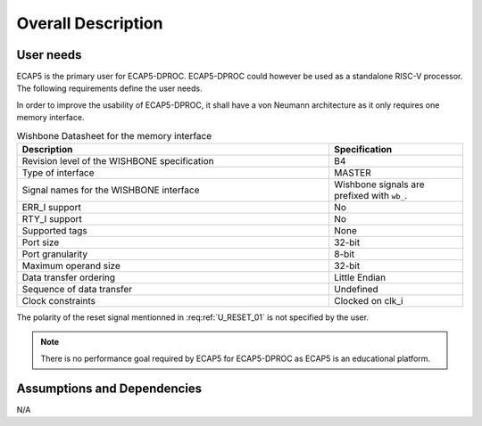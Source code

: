 Overall Description
===================

User needs
----------

ECAP5 is the primary user for ECAP5-DPROC. ECAP5-DPROC could however be used as a standalone RISC-V processor. The following requirements define the user needs. 

.. requirement:: U_INSTRUCTION_SET_01

   ECAP5-DPROC shall implement the RV32I instruction set.

In order to improve the usability of ECAP5-DPROC, it shall have a von Neumann architecture as it only requires one memory interface.

.. requirement:: U_MEMORY_INTERFACE_01

   ECAP5-DPROC shall access both instruction and data through a unique memory interface.


.. requirement:: U_MEMORY_INTERFACE_02

   ECAP5-DPROC's unique memory interface shall be compliant with the Wishbone specification.

.. list-table:: Wishbone Datasheet for the memory interface
  :header-rows: 1
  :width: 100%
  :widths: 70 30
  
  * - Description
    - Specification

  * - Revision level of the WISHBONE specification
    - B4
  * - Type of interface
    - MASTER
  * - Signal names for the WISHBONE interface
    - Wishbone signals are prefixed with ``wb_``.
  * - ERR_I support
    - No
  * - RTY_I support
    - No
  * - Supported tags
    - None
  * - Port size
    - 32-bit
  * - Port granularity
    - 8-bit
  * - Maximum operand size
    - 32-bit
  * - Data transfer ordering
    - Little Endian
  * - Sequence of data transfer
    - Undefined
  * - Clock constraints
    - Clocked on clk_i

.. requirement:: U_RESET_01

  ECAP5-DPROC shall provide a signal which shall hold ECAP5-DPROC in a reset state while asserted.

The polarity of the reset signal mentionned in :req:ref:`U_RESET_01` is not specified by the user.

.. requirement:: U_BOOT_ADDRESS_01

   The address at which ECAP5-DPROC jumps after the reset signal is deasserted shall be hardware-configurable.

.. requirement:: U_DEBUG_01

   ECAP5-DPROC shall be compliant with the RISC-V External Debug Support specification.

.. note:: There is no performance goal required by ECAP5 for ECAP5-DPROC as ECAP5 is an educational platform.

Assumptions and Dependencies
----------------------------

N/A

